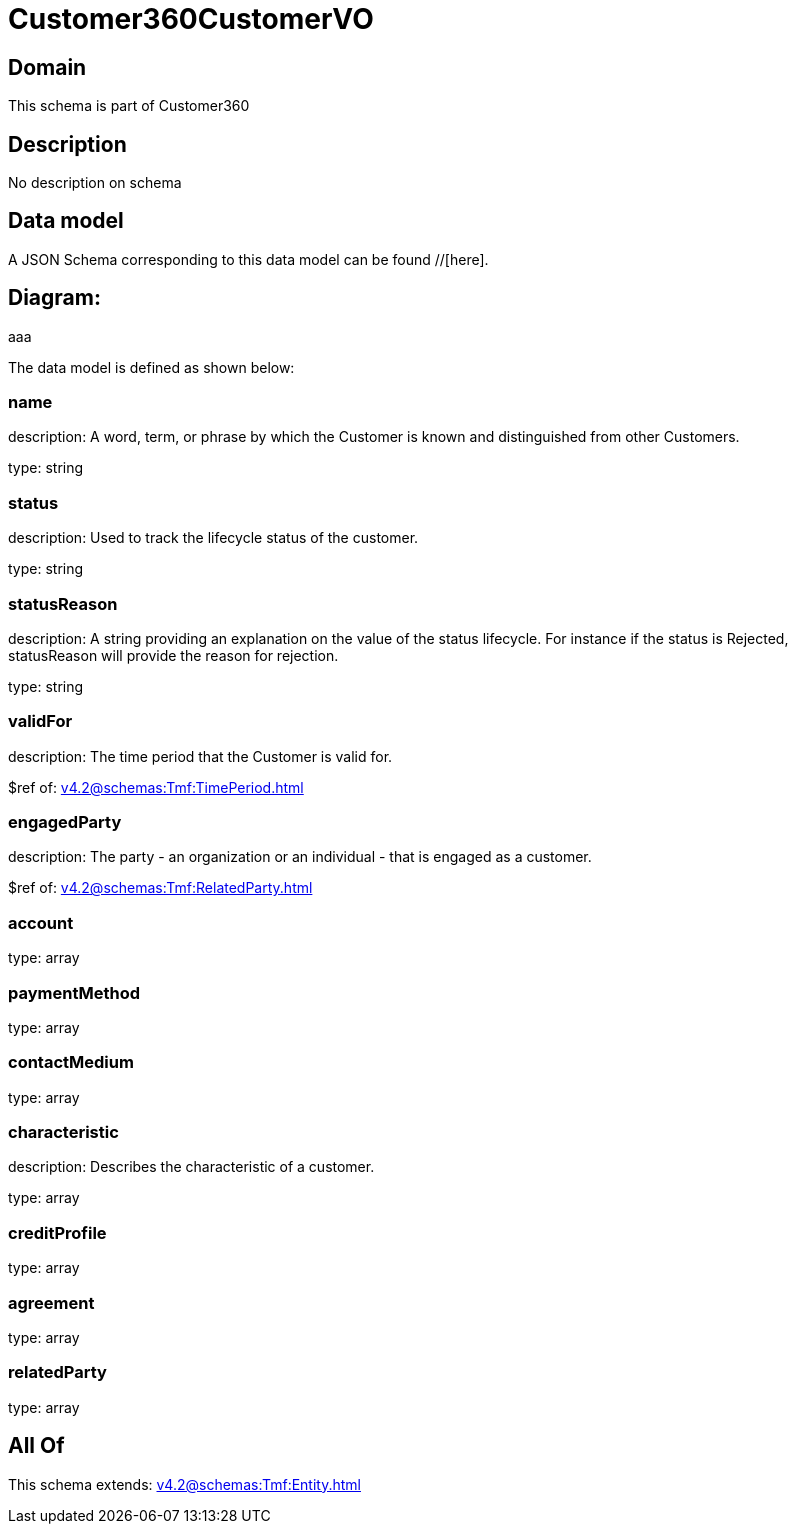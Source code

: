 = Customer360CustomerVO

[#domain]
== Domain

This schema is part of Customer360

[#description]
== Description
No description on schema


[#data_model]
== Data model

A JSON Schema corresponding to this data model can be found //[here].

== Diagram:
aaa

The data model is defined as shown below:


=== name
description: A word, term, or phrase by which the Customer is known and distinguished from other Customers.

type: string


=== status
description: Used to track the lifecycle status of the customer.

type: string


=== statusReason
description: A string providing an explanation on the value of the status lifecycle. For instance if the status is Rejected, statusReason will provide the reason for rejection.

type: string


=== validFor
description: The time period that the Customer is valid for.

$ref of: xref:v4.2@schemas:Tmf:TimePeriod.adoc[]


=== engagedParty
description: The party - an organization or an individual - that is engaged as a customer.

$ref of: xref:v4.2@schemas:Tmf:RelatedParty.adoc[]


=== account
type: array


=== paymentMethod
type: array


=== contactMedium
type: array


=== characteristic
description: Describes the characteristic of a customer.

type: array


=== creditProfile
type: array


=== agreement
type: array


=== relatedParty
type: array


[#all_of]
== All Of

This schema extends: xref:v4.2@schemas:Tmf:Entity.adoc[]
